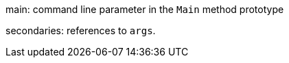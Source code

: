main: command line parameter in the ``++Main++`` method prototype

secondaries: references to ``++args++``.